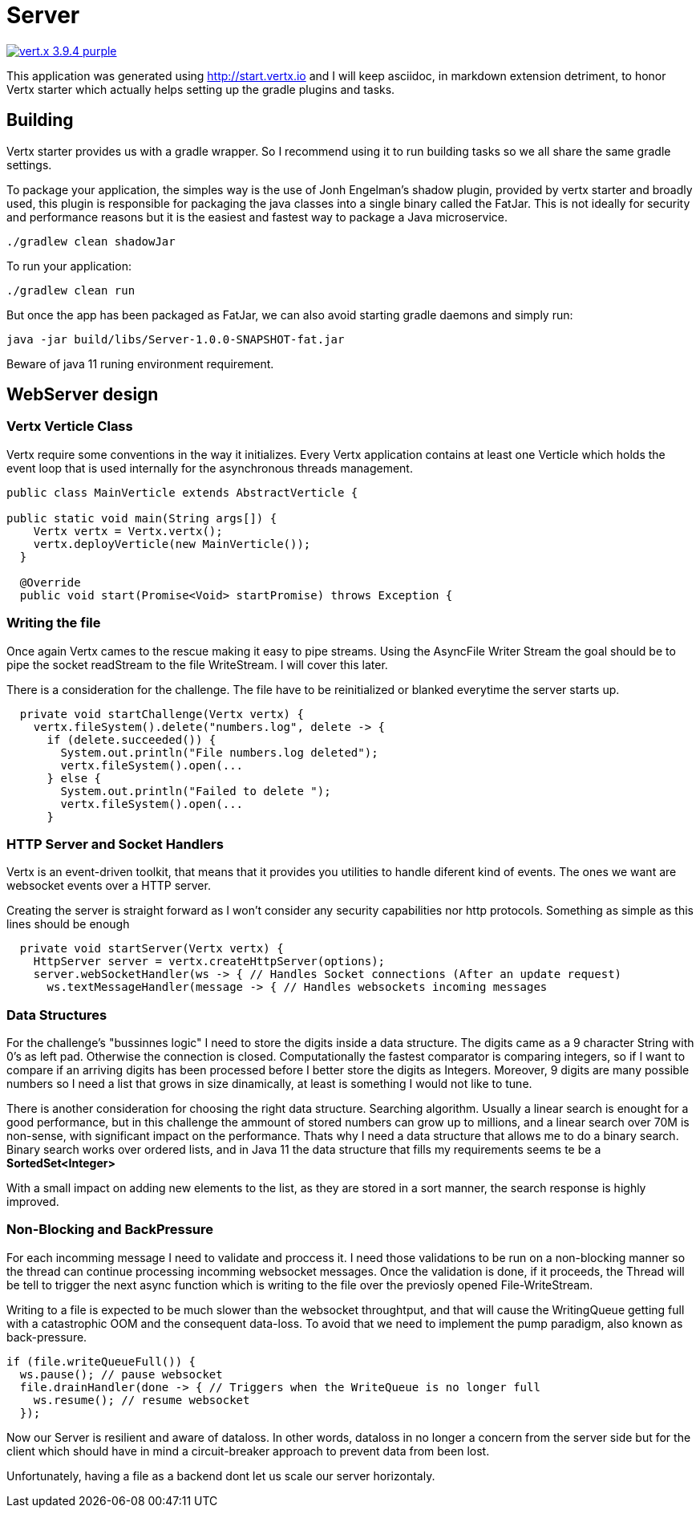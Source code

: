 = Server

image:https://img.shields.io/badge/vert.x-3.9.4-purple.svg[link="https://vertx.io"]

This application was generated using http://start.vertx.io and I will keep asciidoc, in markdown extension detriment, to honor Vertx starter which actually helps setting up the gradle plugins and tasks.

== Building

Vertx starter provides us with a gradle wrapper. So I recommend using it to run building tasks so we all share the same gradle settings.

To package your application, the simples way is the use of Jonh Engelman's shadow plugin, provided by vertx starter and broadly used, this plugin is responsible for packaging the java classes into a single binary called the FatJar. This is not ideally for security and performance reasons but it is the easiest and fastest way to package a Java microservice.
```
./gradlew clean shadowJar

```

To run your application:
```
./gradlew clean run
```

But once the app has been packaged as FatJar, we can also avoid starting gradle daemons and simply run:
```
java -jar build/libs/Server-1.0.0-SNAPSHOT-fat.jar
```
Beware of java 11 runing environment requirement.

== WebServer design
=== Vertx Verticle Class
Vertx require some conventions in the way it initializes. Every Vertx application contains at least one Verticle which holds the event loop that is used internally for the asynchronous threads management.

[source,java]
-----------------
public class MainVerticle extends AbstractVerticle {

public static void main(String args[]) {
    Vertx vertx = Vertx.vertx();
    vertx.deployVerticle(new MainVerticle());
  }

  @Override
  public void start(Promise<Void> startPromise) throws Exception {
-----------------

=== Writing the file
Once again Vertx cames to the rescue making it easy to pipe streams. Using the AsyncFile Writer Stream the goal should be to pipe the socket readStream to the file WriteStream. I will cover this later.

There is a consideration for the challenge. The file have to be reinitialized or blanked everytime the server starts up.
[source,java]
-----------------
  private void startChallenge(Vertx vertx) {
    vertx.fileSystem().delete("numbers.log", delete -> {
      if (delete.succeeded()) {
        System.out.println("File numbers.log deleted");
        vertx.fileSystem().open(...
      } else {
        System.out.println("Failed to delete ");
        vertx.fileSystem().open(...
      }
-----------------

=== HTTP Server and Socket Handlers
Vertx is an event-driven toolkit, that means that it provides you utilities to handle diferent kind of events. The ones we want are websocket events over a HTTP server.

Creating the server is straight forward as I won't consider any security capabilities nor http protocols.
Something as simple as this lines should be enough
[source,java]
-----------------
  private void startServer(Vertx vertx) {
    HttpServer server = vertx.createHttpServer(options);
    server.webSocketHandler(ws -> { // Handles Socket connections (After an update request)
      ws.textMessageHandler(message -> { // Handles websockets incoming messages
-----------------
=== Data Structures
For the challenge's "bussinnes logic" I need to store the digits inside a data structure. The digits came as a 9 character String with 0's as left pad. Otherwise the connection is closed. Computationally the fastest comparator is comparing integers, so if I want to compare if an arriving digits has been processed before I better store the digits as Integers. Moreover, 9 digits are many possible numbers so I need a list that grows in size dinamically, at least is something I would not like to tune.

There is another consideration for choosing the right data structure. Searching algorithm. Usually a linear search is enought for a good performance, but in this challenge the ammount of stored numbers can grow up to millions, and a linear search over 70M is non-sense, with significant impact on the performance. Thats why I need a data structure that allows me to do a binary search. Binary search works over ordered lists, and in Java 11 the data structure that fills my requirements seems te be a *SortedSet<Integer>*

With a small impact on adding new elements to the list, as they are stored in a sort manner, the search response is highly improved.

=== Non-Blocking and BackPressure
For each incomming message I need to validate and proccess it. I need those validations to be run on a non-blocking manner so the thread can continue processing incomming websocket messages. Once the validation is done, if it proceeds, the Thread will be tell to trigger the next async function which is writing to the file over the previosly opened File-WriteStream.

Writing to a file is expected to be much slower than the websocket throughtput, and that will cause the WritingQueue getting full with a catastrophic OOM and the consequent data-loss. To avoid that we need to implement the pump paradigm, also known as back-pressure.
[source,java]
-----------------
if (file.writeQueueFull()) {
  ws.pause(); // pause websocket
  file.drainHandler(done -> { // Triggers when the WriteQueue is no longer full
    ws.resume(); // resume websocket
  });
-----------------
Now our Server is resilient and aware of dataloss. In other words, dataloss in no longer a concern from the server side but for the client which should have in mind a circuit-breaker approach to prevent data from been lost.

Unfortunately, having a file as a backend dont let us scale our server horizontaly.

